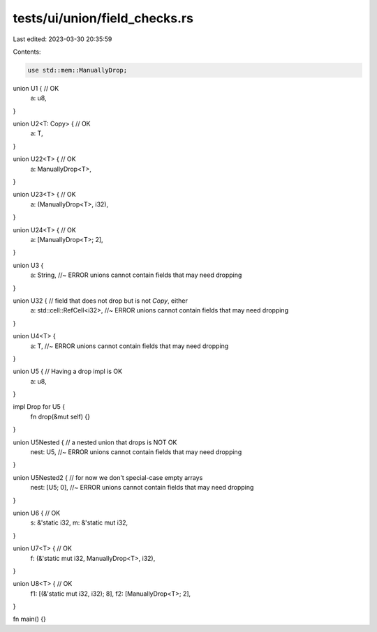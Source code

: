 tests/ui/union/field_checks.rs
==============================

Last edited: 2023-03-30 20:35:59

Contents:

.. code-block:: rs

    use std::mem::ManuallyDrop;

union U1 { // OK
    a: u8,
}

union U2<T: Copy> { // OK
    a: T,
}

union U22<T> { // OK
    a: ManuallyDrop<T>,
}

union U23<T> { // OK
    a: (ManuallyDrop<T>, i32),
}

union U24<T> { // OK
    a: [ManuallyDrop<T>; 2],
}

union U3 {
    a: String, //~ ERROR unions cannot contain fields that may need dropping
}

union U32 { // field that does not drop but is not `Copy`, either
    a: std::cell::RefCell<i32>, //~ ERROR unions cannot contain fields that may need dropping
}

union U4<T> {
    a: T, //~ ERROR unions cannot contain fields that may need dropping
}

union U5 { // Having a drop impl is OK
    a: u8,
}

impl Drop for U5 {
    fn drop(&mut self) {}
}

union U5Nested { // a nested union that drops is NOT OK
    nest: U5, //~ ERROR unions cannot contain fields that may need dropping
}

union U5Nested2 { // for now we don't special-case empty arrays
    nest: [U5; 0], //~ ERROR unions cannot contain fields that may need dropping
}

union U6 { // OK
    s: &'static i32,
    m: &'static mut i32,
}

union U7<T> { // OK
    f: (&'static mut i32, ManuallyDrop<T>, i32),
}

union U8<T> { // OK
    f1: [(&'static mut i32, i32); 8],
    f2: [ManuallyDrop<T>; 2],
}

fn main() {}


